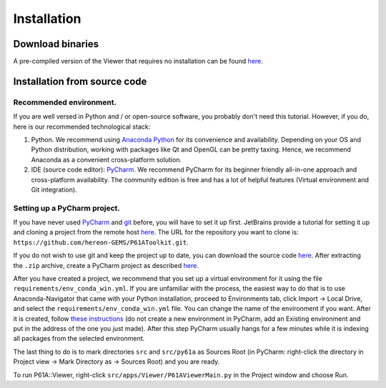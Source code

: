 ############
Installation
############


*****************
Download binaries
*****************

A pre-compiled version of the Viewer that requires no installation can be found `here <https://github.com/hereon-GEMS/P61AToolkit/releases>`_.

.. _install-from-source:

*****************************
Installation from source code
*****************************

Recommended environment.
========================
If you are well versed in Python and / or open-source software, you probably don't need this tutorial.
However, if you do, here is our recommended technological stack:

1. Python. We recommend using `Anaconda Python <https://www.anaconda.com/products/individual>`_ for its convenience and availability. Depending on your OS and Python distribution, working with packages like Qt and OpenGL can be pretty taxing. Hence, we recommend Anaconda as a convenient cross-platform solution.

2. IDE (source code editor): `PyCharm <https://www.jetbrains.com/pycharm/>`_. We recommend PyCharm for its beginner friendly all-in-one approach and cross-platform availability. The community edition is free and has a lot of helpful features (Virtual environment and Git integration).

Setting up a PyCharm project.
=============================
If you have never used `PyCharm <https://www.jetbrains.com/pycharm/>`_ and `git <https://git-scm.com/>`_ before, you will have to set it up first.
JetBrains provide a tutorial for setting it up and cloning a project from the remote host `here <https://www.jetbrains.com/help/pycharm/set-up-a-git-repository.html>`_.
The URL for the repository you want to clone is: ``https://github.com/hereon-GEMS/P61AToolkit.git``.

If you do not wish to use git and keep the project up to date, you can download the source code `here <https://github.com/hereon-GEMS/P61AToolkit/archive/refs/heads/master.zip>`_.
After extracting the ``.zip`` archive, create a PyCharm project as described `here <https://www.jetbrains.com/help/pycharm/importing-project-from-existing-source-code.html>`_.

After you have created a project, we recommend that you set up a virtual environment for it using the file  ``requirements/env_conda_win.yml``.
If you are unfamiliar with the process, the easiest way to do that is to use Anaconda-Navigator that came with your Python installation, proceed to Environments tab, click Import -> Local Drive, and select the ``requirements/env_conda_win.yml`` file.
You can change the name of the environment if you want. After it is created, follow `these instructions <https://www.jetbrains.com/help/pycharm/creating-virtual-environment.html>`_ (do not create a new environment in PyCharm, add an Existing environment and put in the address of the one you just made).
After this step PyCharm usually hangs for a few minutes while it is indexing all packages from the selected environment.

The last thing to do is to mark directories ``src`` and ``src/py61a`` as Sources Root (in PyCharm: right-click the directory in Project view -> Mark Directory as -> Sources Root) and you are ready.

To run P61A::Viewer, right-click ``src/apps/Viewer/P61AViewerMain.py`` in the Project window and choose Run.

